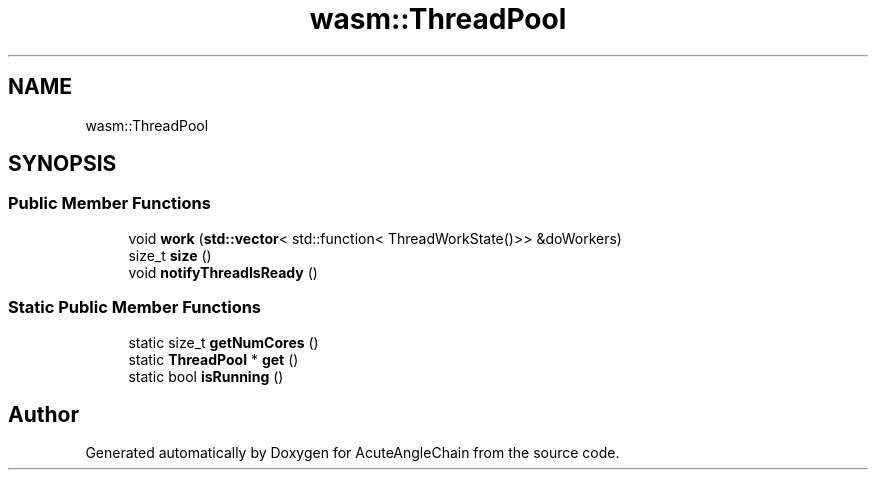.TH "wasm::ThreadPool" 3 "Sun Jun 3 2018" "AcuteAngleChain" \" -*- nroff -*-
.ad l
.nh
.SH NAME
wasm::ThreadPool
.SH SYNOPSIS
.br
.PP
.SS "Public Member Functions"

.in +1c
.ti -1c
.RI "void \fBwork\fP (\fBstd::vector\fP< std::function< ThreadWorkState()>> &doWorkers)"
.br
.ti -1c
.RI "size_t \fBsize\fP ()"
.br
.ti -1c
.RI "void \fBnotifyThreadIsReady\fP ()"
.br
.in -1c
.SS "Static Public Member Functions"

.in +1c
.ti -1c
.RI "static size_t \fBgetNumCores\fP ()"
.br
.ti -1c
.RI "static \fBThreadPool\fP * \fBget\fP ()"
.br
.ti -1c
.RI "static bool \fBisRunning\fP ()"
.br
.in -1c

.SH "Author"
.PP 
Generated automatically by Doxygen for AcuteAngleChain from the source code\&.
